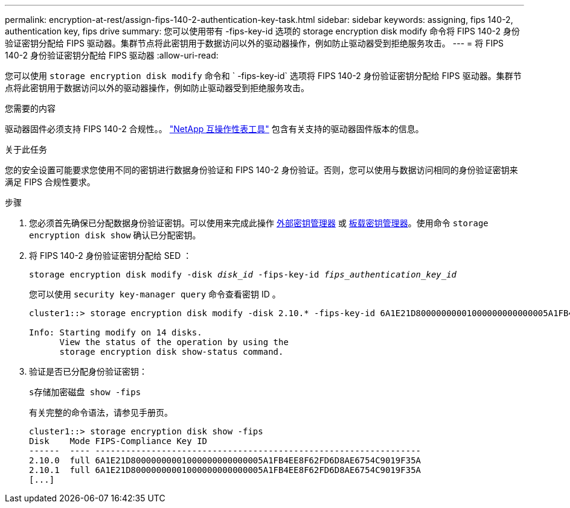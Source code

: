 ---
permalink: encryption-at-rest/assign-fips-140-2-authentication-key-task.html 
sidebar: sidebar 
keywords: assigning, fips 140-2, authentication key, fips drive 
summary: 您可以使用带有 -fips-key-id 选项的 storage encryption disk modify 命令将 FIPS 140-2 身份验证密钥分配给 FIPS 驱动器。集群节点将此密钥用于数据访问以外的驱动器操作，例如防止驱动器受到拒绝服务攻击。 
---
= 将 FIPS 140-2 身份验证密钥分配给 FIPS 驱动器
:allow-uri-read: 


[role="lead"]
您可以使用 `storage encryption disk modify` 命令和 ` -fips-key-id` 选项将 FIPS 140-2 身份验证密钥分配给 FIPS 驱动器。集群节点将此密钥用于数据访问以外的驱动器操作，例如防止驱动器受到拒绝服务攻击。

.您需要的内容
驱动器固件必须支持 FIPS 140-2 合规性。。 https://mysupport.netapp.com/matrix["NetApp 互操作性表工具"^] 包含有关支持的驱动器固件版本的信息。

.关于此任务
您的安全设置可能要求您使用不同的密钥进行数据身份验证和 FIPS 140-2 身份验证。否则，您可以使用与数据访问相同的身份验证密钥来满足 FIPS 合规性要求。

.步骤
. 您必须首先确保已分配数据身份验证密钥。可以使用来完成此操作 xref:assign-authentication-keys-seds-external-task.html[外部密钥管理器] 或 xref:assign-authentication-keys-seds-onboard-task.html[板载密钥管理器]。使用命令 `storage encryption disk show` 确认已分配密钥。
. 将 FIPS 140-2 身份验证密钥分配给 SED ：
+
`storage encryption disk modify -disk _disk_id_ -fips-key-id _fips_authentication_key_id_`

+
您可以使用 `security key-manager query` 命令查看密钥 ID 。

+
[source]
----
cluster1::> storage encryption disk modify -disk 2.10.* -fips-key-id 6A1E21D80000000001000000000000005A1FB4EE8F62FD6D8AE6754C9019F35A

Info: Starting modify on 14 disks.
      View the status of the operation by using the
      storage encryption disk show-status command.
----
. 验证是否已分配身份验证密钥：
+
`s存储加密磁盘 show -fips`

+
有关完整的命令语法，请参见手册页。

+
[listing]
----
cluster1::> storage encryption disk show -fips
Disk    Mode FIPS-Compliance Key ID
------  ---- ----------------------------------------------------------------
2.10.0  full 6A1E21D80000000001000000000000005A1FB4EE8F62FD6D8AE6754C9019F35A
2.10.1  full 6A1E21D80000000001000000000000005A1FB4EE8F62FD6D8AE6754C9019F35A
[...]
----

